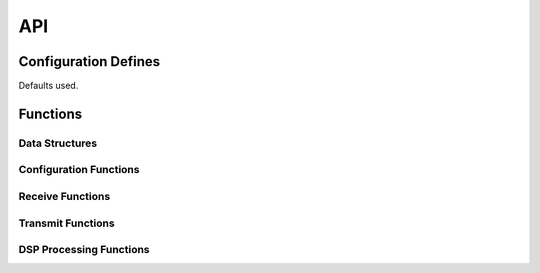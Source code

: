 .. _sec_api:

API
===

.. _sec_conf_defines:

Configuration Defines
---------------------
Defaults used.

Functions
---------

Data Structures
+++++++++++++++
.. doxygenstruct:: DELAY_PARAM_S

Configuration Functions
+++++++++++++++++++++++
.. doxygenfunction:: config_delay

Receive Functions
+++++++++++++++++

Transmit Functions
++++++++++++++++++

DSP Processing Functions
++++++++++++++++++++++++
.. doxygenfunction:: use_delay
